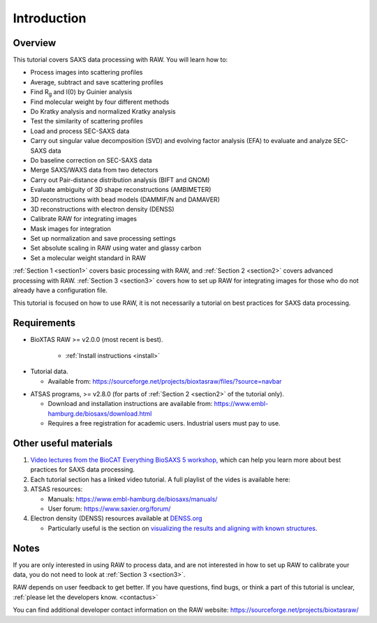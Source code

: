 Introduction
------------
.. _raw_tutorial:

Overview
^^^^^^^^^^^^^^^^^^
This tutorial covers SAXS data processing with RAW. You will learn how to:

*   Process images into scattering profiles
*   Average, subtract and save scattering profiles
*   Find |Rg| and I(0) by Guinier analysis
*   Find molecular weight by four different methods
*   Do Kratky analysis and normalized Kratky analysis
*   Test the similarity of scattering profiles
*   Load and process SEC-SAXS data
*   Carry out singular value decomposition (SVD) and evolving factor analysis (EFA)
    to evaluate and analyze SEC-SAXS data
*   Do baseline correction on SEC-SAXS data
*   Merge SAXS/WAXS data from two detectors
*   Carry out Pair-distance distribution analysis (BIFT and GNOM)
*   Evaluate ambiguity of 3D shape reconstructions (AMBIMETER)
*   3D reconstructions with bead models (DAMMIF/N and DAMAVER)
*   3D reconstructions with electron density (DENSS)
*   Calibrate RAW for integrating images
*   Mask images for integration
*   Set up normalization and save processing settings
*   Set absolute scaling in RAW using water and glassy carbon
*   Set a molecular weight standard in RAW

:ref:`Section 1 <section1>` covers basic processing with RAW, and
:ref:`Section 2 <section2>` covers advanced processing with RAW.
:ref:`Section 3 <section3>` covers how to set up RAW for integrating images for
those who do not already have a configuration file.


This tutorial is focused on how to use RAW, it is not necessarily a tutorial
on best practices for SAXS data processing.

Requirements
^^^^^^^^^^^^
*  BioXTAS RAW >= v2.0.0 (most recent is best).

    *   :ref:`Install instructions <install>`

.. _tutorialdata:

*   Tutorial data.

    *   Available from:
        `https://sourceforge.net/projects/bioxtasraw/files/?source=navbar <https://sourceforge.net/projects/bioxtasraw/files/?source=navbar>`_

.. _atsas:

*   ATSAS programs, >= v2.8.0 (for parts of :ref:`Section 2 <section2>` of the tutorial only).

    *   Download and installation instructions are available from:
        `https://www.embl-hamburg.de/biosaxs/download.html <https://www.embl-hamburg.de/biosaxs/download.html>`_

    *   Requires a free registration for academic users. Industrial users must pay to use.

Other useful materials
^^^^^^^^^^^^^^^^^^^^^^^
#.  `Video lectures from the BioCAT Everything BioSAXS 5 workshop, <https://www.youtube.com/playlist?list=PLbPNI520xTsEYbJk8V0BNQ461xnG6tpRW>`_
    which can help you learn more about best practices for SAXS data processing.

#.  Each tutorial section has a linked video tutorial. A full playlist of the
    vides is available here:

    .. raw:: html

        <iframe width="560" height="315" src="https://www.youtube.com/embed/videoseries?list=PLm39Taum4df4alFnacOOr1RWgylwiTWED" frameborder="0" allow="accelerometer; autoplay; encrypted-media; gyroscope; picture-in-picture" allowfullscreen></iframe>

#.  ATSAS resources:

    *   Manuals: `https://www.embl-hamburg.de/biosaxs/manuals/ <https://www.embl-hamburg.de/biosaxs/manuals/>`_
    *   User forum: `https://www.saxier.org/forum/ <https://www.saxier.org/forum/>`_

#.  Electron density (DENSS) resources available at `DENSS.org <denss.org>`_

    *   Particularly useful is the section on `visualizing the results and aligning with known structures <https://www.tdgrant.com/denss/tips/>`_.

Notes
^^^^^^
If you are only interested in using RAW to process data, and are not interested
in how to set up RAW to calibrate your data, you do not need to look at
:ref:`Section 3 <section3>`.


RAW depends on user feedback to get better. If you have questions, find bugs,
or think a part of this tutorial is unclear, :ref:`please let the developers know.
<contactus>`


You can find additional developer contact information on the RAW website:
`https://sourceforge.net/projects/bioxtasraw/ <https://sourceforge.net/projects/bioxtasraw/>`_


.. |Rg| replace:: R\ :sub:`g`
